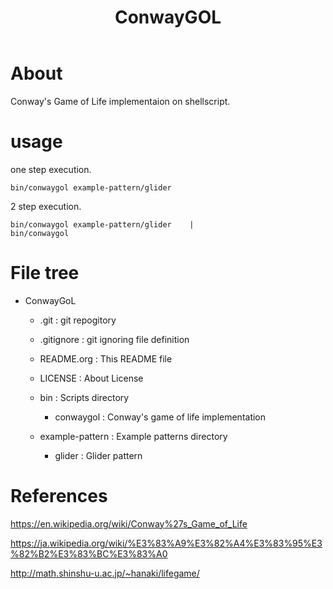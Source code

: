 * COMMENT -*- Mode: org; -*-

#+TITLE: ConwayGOL

* About

Conway's Game of Life implementaion on shellscript.

* usage

one step execution.

#+BEGIN_SRC 
bin/conwaygol example-pattern/glider 
#+END_SRC

2 step execution.

#+BEGIN_SRC 
bin/conwaygol example-pattern/glider	|
bin/conwaygol
#+END_SRC

* File tree

+ ConwayGoL
  + .git            : git repogitory
  - .gitignore      : git ignoring file definition
  - README.org      : This README file
  - LICENSE         : About License

  + bin             : Scripts directory
    - conwaygol     : Conway's game of life implementation

  + example-pattern : Example patterns directory
    - glider        : Glider pattern

* References

https://en.wikipedia.org/wiki/Conway%27s_Game_of_Life

https://ja.wikipedia.org/wiki/%E3%83%A9%E3%82%A4%E3%83%95%E3%82%B2%E3%83%BC%E3%83%A0

http://math.shinshu-u.ac.jp/~hanaki/lifegame/
